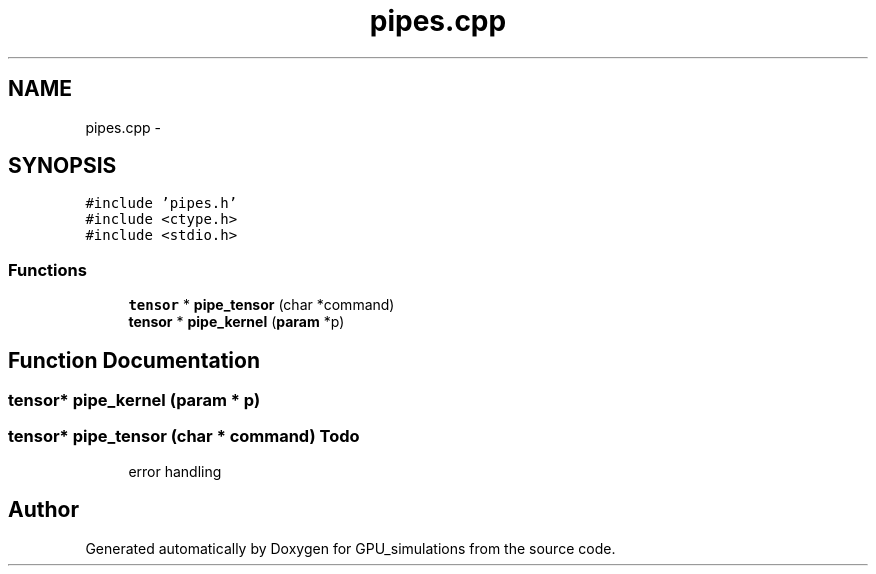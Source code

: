 .TH "pipes.cpp" 3 "6 Jul 2010" "GPU_simulations" \" -*- nroff -*-
.ad l
.nh
.SH NAME
pipes.cpp \- 
.SH SYNOPSIS
.br
.PP
\fC#include 'pipes.h'\fP
.br
\fC#include <ctype.h>\fP
.br
\fC#include <stdio.h>\fP
.br

.SS "Functions"

.in +1c
.ti -1c
.RI "\fBtensor\fP * \fBpipe_tensor\fP (char *command)"
.br
.ti -1c
.RI "\fBtensor\fP * \fBpipe_kernel\fP (\fBparam\fP *p)"
.br
.in -1c
.SH "Function Documentation"
.PP 
.SS "\fBtensor\fP* pipe_kernel (\fBparam\fP * p)"
.SS "\fBtensor\fP* pipe_tensor (char * command)"\fBTodo\fP
.RS 4
error handling 
.RE
.PP

.SH "Author"
.PP 
Generated automatically by Doxygen for GPU_simulations from the source code.
